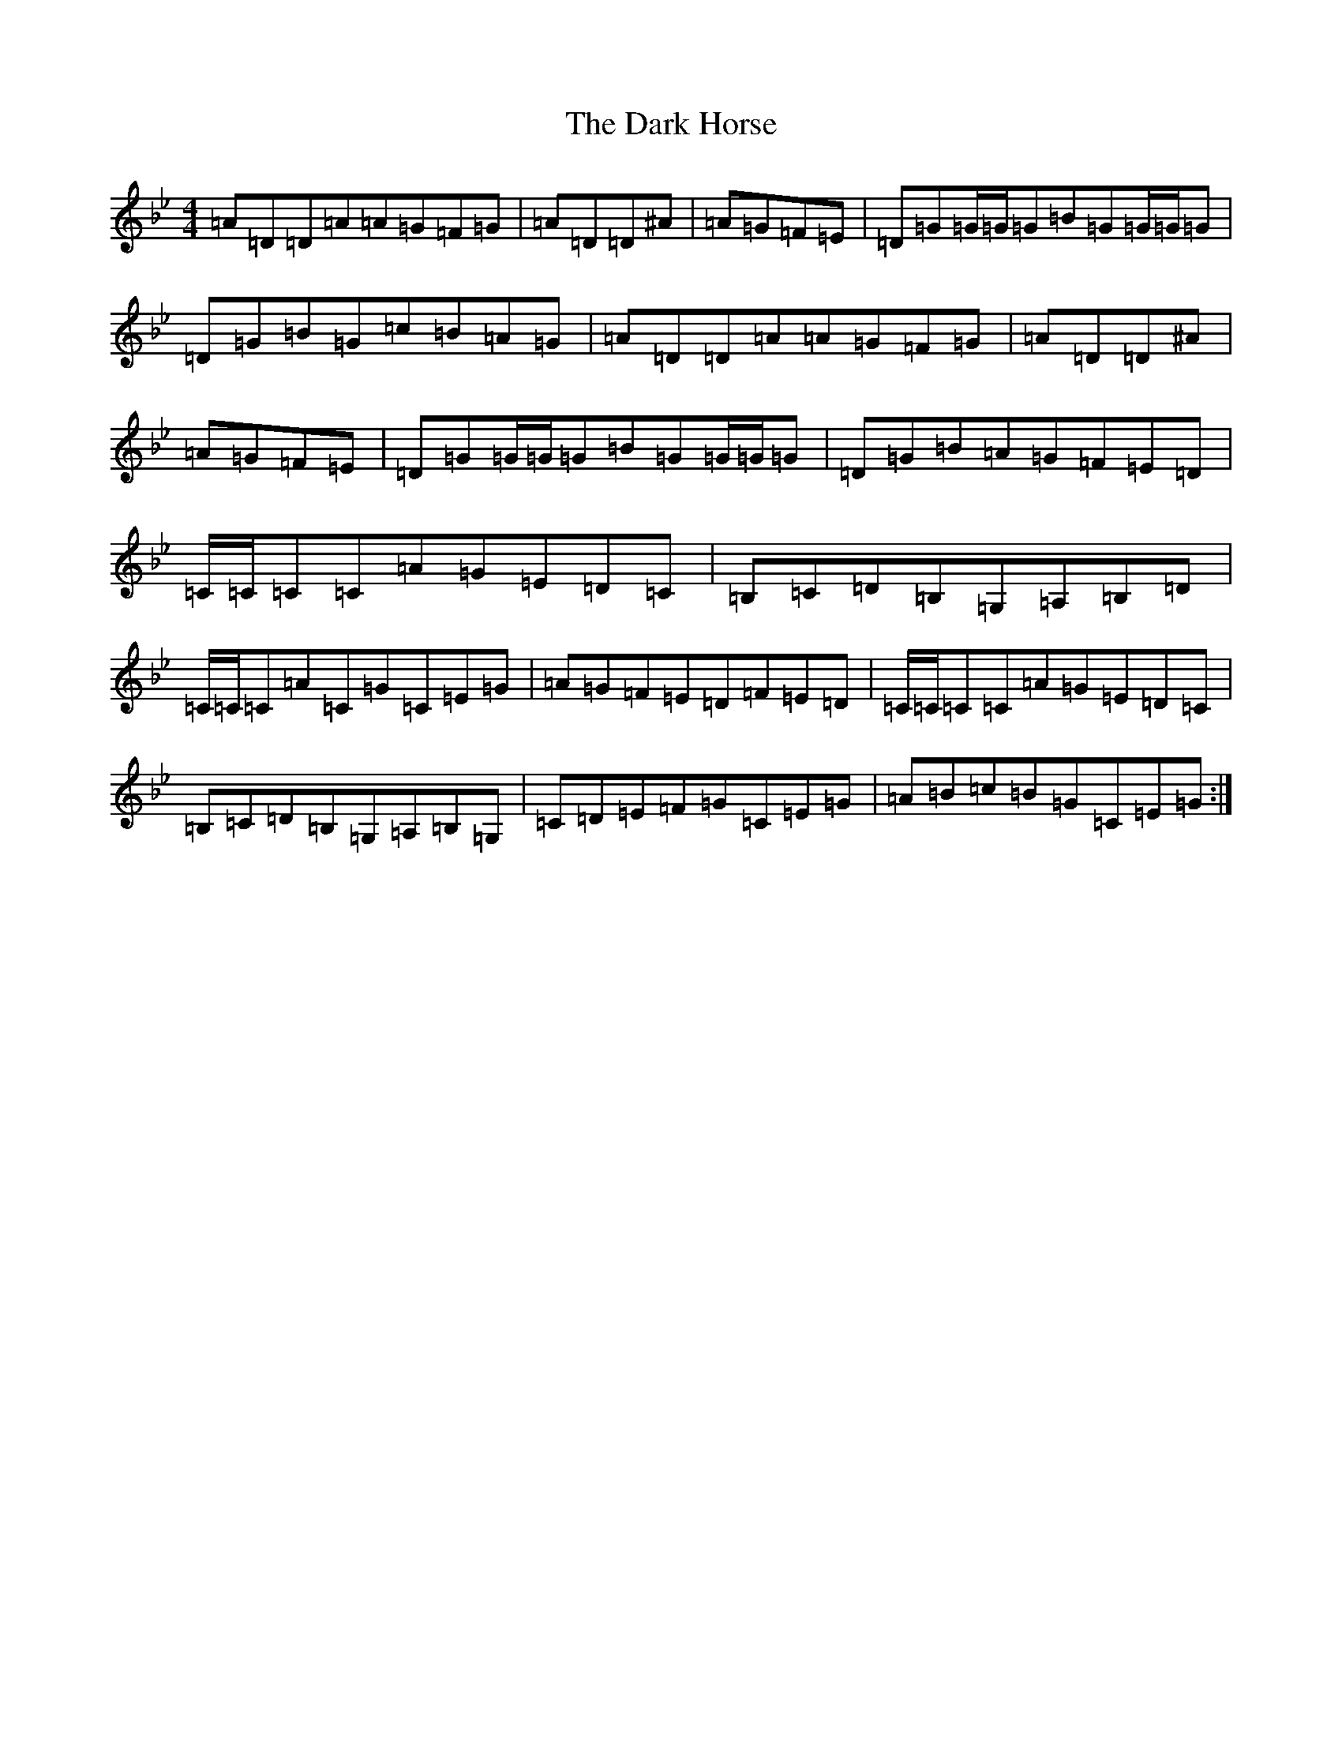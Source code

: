 X: 4911
T: Dark Horse, The
S: https://thesession.org/tunes/6955#setting6955
Z: B Dorian
R: reel
M:4/4
L:1/8
K: C Dorian
=A=D=D=A=A=G=F=G|=A=D=D^A|=A=G=F=E|=D=G=G/2=G/2=G=B=G=G/2=G/2=G|=D=G=B=G=c=B=A=G|=A=D=D=A=A=G=F=G|=A=D=D^A|=A=G=F=E|=D=G=G/2=G/2=G=B=G=G/2=G/2=G|=D=G=B=A=G=F=E=D|=C/2=C/2=C=C=A=G=E=D=C|=B,=C=D=B,=G,=A,=B,=D|=C/2=C/2=C=A=C=G=C=E=G|=A=G=F=E=D=F=E=D|=C/2=C/2=C=C=A=G=E=D=C|=B,=C=D=B,=G,=A,=B,=G,|=C=D=E=F=G=C=E=G|=A=B=c=B=G=C=E=G:|